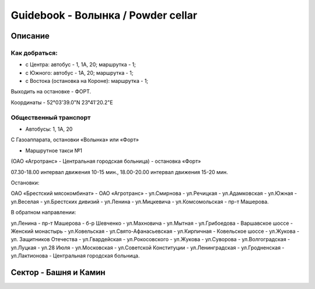***********************************
Guidebook - Волынка / Powder cellar
***********************************

.. image::img/overview.png
    :width: 500px
    :align: center
    :height: 400px
    :alt overview image

Описание
########

Как добраться:
**************

* с Центра: автобус - 1, 1А, 20; маршрутка - 1;
* c Южного: автобус - 1А, 20; маршрутка - 1;
* c Востока (остановка на Короне): маршрутка - 1;

Выходить на остановке - ФОРТ.

Координаты - 52°03'39.0"N 23°41'20.2"E

Общественный транспорт
***********************

* Автобусы: 1, 1А, 20

С Газоаппарата, остановки «Волынка» или «Форт»

* Маршрутное такси №1

(ОАО «Агротранс» - Центральная городская больница) - остановка «Форт»

07.30-18.00 интервал движения 10-15 мин.,
18.00-20.00 интервал движения 15-20 мин.

Остановки:

ОАО «Брестский мясокомбинат» - ОАО «Агротранс» - ул.Смирнова - ул.Речицкая -
ул.Адамковская - ул.Южная - ул.Веселая - ул.Брестских дивизий - ул.Ленина -
ул.Мицкевича - ул.Комсомольская - пр-т Машерова.

В обратном направлении:

ул.Ленина - пр-т Машерова - б-р Шевченко - ул.Махновича - ул.Мытная -
ул.Грибоедова - Варшавское шоссе - Женский монастырь - ул.Ковельская -
ул.Свято-Афанасьевская - ул.Кирпичная - Ковельское шоссе - ул.Жукова -
ул. Защитников Отечества - ул.Гвардейская - ул.Рокосовского - ул.Жукова -
ул.Суворова - ул.Волгоградская - ул.Луцкая - ул.28 Июля - ул.Московская -
ул.Советской Конституции - ул.Ленинградская - ул.Гродненская -
ул.Лактионова - Центральная городская больница.


Сектор - Башня и Камин
#######################

